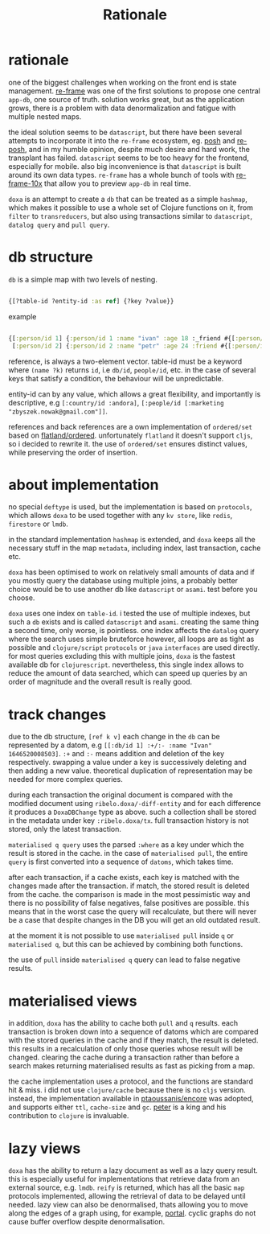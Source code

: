 #+TITLE: Rationale

* rationale

one of the biggest challenges when working on the front end is state management.
[[https://github.com/day8/re-frame][re-frame]] was one of the first solutions to propose one central =app-db=, one source of
truth. solution works great, but as the application grows, there is a problem
with data denormalization and fatigue with multiple nested maps.

the ideal solution seems to be =datascript=, but there have been several attempts
to incorporate it into the =re-frame= ecosystem, eg. [[https://github.com/mpdairy/posh][posh]] and [[https://github.com/denistakeda/re-posh][re-posh]], and in my
humble opinion, despite much desire and hard work, the transplant has failed.
=datascript= seems to be too heavy for the frontend, especially for mobile. also
big inconvenience is that =datascript= is built around its own data types.
=re-frame= has a whole bunch of tools with [[https://github.com/day8/re-frame-10x][re-frame-10x]] that allow you to preview
=app-db= in real time.

=doxa= is an attempt to create a =db= that can be treated as a simple =hashmap=, which
makes it possible to use a whole set of Clojure functions on it, from =filter= to
=transreducers=, but also using transactions similar to =datascript=, =datalog query=
and =pull query=.

* db structure

=db= is a simple map with two levels of nesting.

#+begin_src clojure :results silent :exports code

{[?table-id ?entity-id :as ref] {?key ?value}}

#+end_src

example

#+begin_src clojure :results silent :exports code

{[:person/id 1] {:person/id 1 :name "ivan" :age 18 :_friend #{[:person/id 2]}}
 [:person/id 2] {:person/id 2 :name "petr" :age 24 :friend #{[:person/id 1]}}}

#+end_src

reference, is always a two-element vector. table-id must be a keyword where
=(name ?k)= returns =id=, i.e =db/id=, =people/id=, etc. in the case of several keys
that satisfy a condition, the behaviour will be unpredictable.

entity-id can by any value, which allows a great flexibility, and importantly is
descriptive, e.g =[:country/id :andora]=, =[:people/id [:marketing
"zbyszek.nowak@gmail.com"]]=.

references and back references are a own implementation of =ordered/set= based on
[[https://github.com/clj-commons/ordered/tree/master/src/flatland/ordered][flatland/ordered]]. unfortunately =flatland= it doesn't support =cljs=, so i decided to
rewrite it. the use of =ordered/set= ensures distinct values, while preserving the
order of insertion.

* about implementation

no special =deftype= is used, but the implementation is based on =protocols=, which
allows =doxa= to be used together with any =kv store=, like =redis=, =firestore= or =lmdb=.

in the standard implementation =hashmap= is extended, and =doxa= keeps all the
necessary stuff in the map =metadata=, including index, last transaction, cache
etc.

=doxa= has been optimised to work on relatively small amounts of data and if you
mostly query the database using multiple joins, a probably better choice would
be to use another db like =datascript= or =asami=. test before you choose.

=doxa= uses one index on =table-id=. i tested the use of multiple indexes, but such
a =db= exists and is called =datascript= and =asami=. creating the same thing a second
time, only worse, is pointless. one index affects the =datalog= query where the
search uses simple bruteforce however, all loops are as tight as possible and
=clojure/script= =protocols= or =java= =interfaces= are used directly. for most queries
excluding this with multiple joins, =doxa= is the fastest available db for
=clojurescript=. nevertheless, this single index allows to reduce the amount of
data searched, which can speed up queries by an order of magnitude and the
overall result is really good.

* track changes

due to the db structure, =[ref k v]= each change in the =db= can be represented by a
datom, e.g =[[:db/id 1] :+/:- :name "Ivan" 1646520008503]=. =:+= and =:-= means
addition and deletion of the key respectively. swapping a value under a key is
successively deleting and then adding a new value. theoretical duplication of
representation may be needed for more complex queries.

during each transaction the original document is compared with the modified
document using =ribelo.doxa/-diff-entity= and for each difference it produces a
=DoxaDBChange= type as above. such a collection shall be stored in the metadata
under key =:ribelo.doxa/tx=. full transaction history is not stored, only the
latest transaction.

=materialised q query= uses the parsed =:where= as a key under which the result is
stored in the cache. in the case of =materialised pull=, the entire =query= is first
converted into a sequence of =datoms=, which takes time.

after each transaction, if a cache exists, each key is matched with the changes
made after the transaction. if match, the stored result is deleted from the
cache. the comparison is made in the most pessimistic way and there is no
possibility of false negatives, false positives are possible. this means that in
the worst case the query will recalculate, but there will never be a case that
despite changes in the DB you will get an old outdated result.

at the moment it is not possible to use =materialised pull= inside =q= or
=materialised q=, but this can be achieved by combining both functions.

the use of =pull= inside =materialised q= query can lead to false negative results.

* materialised views

in addition, =doxa= has the ability to cache both =pull= and =q= results. each
transaction is broken down into a sequence of datoms which are compared with the
stored queries in the cache and if they match, the result is deleted. this
results in a recalculation of only those queries whose result will be changed.
clearing the cache during a transaction rather than before a search makes
returning materialised results as fast as picking from a map.

the cache implementation uses a protocol, and the functions are standard hit &
miss. i did not use =clojure/cache= because there is no =cljs= version. instead, the
implementation available in [[https://github.com/ptaoussanis/encore/blob/master/src/taoensso/encore.cljc][ptaoussanis/encore]] was adopted, and supports either
=ttl=, =cache-size= and =gc=. [[https://github.com/ptaoussanis][peter]] is a king and his contribution to =clojure= is
invaluable.

* lazy views

=doxa= has the ability to return a lazy document as well as a lazy query result.
this is especially useful for implementations that retrieve data from an
external source, e.g. =lmdb=. =reify= is returned, which has all the basic =map=
protocols implemented, allowing the retrieval of data to be delayed until
needed. lazy view can also be denormalised, thats allowing you to move along the
edges of a graph using, for example, [[https://github.com/djblue/portal][portal]]. cyclic graphs do not cause buffer
overflow despite denormalisation.
